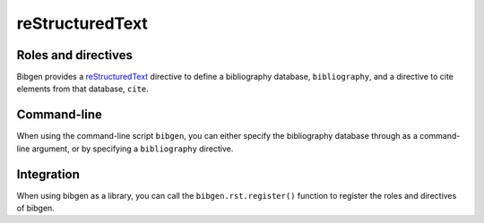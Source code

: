 reStructuredText
================

Roles and directives
--------------------

Bibgen provides a reStructuredText_ directive to define a bibliography
database, ``bibliography``, and a directive to cite elements from that
database, ``cite``.

.. rst:directive:: bibliography

   Define a bibliography source for the current document, and print
   the list of cited items. The optional argument ``database`` can be
   used to specify a non-default database name.

   The following options are accepted:

   ``:encoding: name``
     Defines the encoding of the bibliography database.
     Defaults to ``utf-8``.

   ``:mendeley:``
     Indicates to use a Mendeley sqlite database.
     By default a BibTeX database is assume.

   ``:style: name``
     Specify the formated citation style. Defaults to ``harvard1``.
   
.. rst:role:: cite

   Insert a formatted citation to a specific bibliography item. The
   cited item will be added to the printed bibliography. Cited items
   can be inserted before the corresponding :rst:dir:`bibliography`
   directive.
		   
Command-line
------------

When using the command-line script ``bibgen``, you can either specify
the bibliography database through as a command-line argument, or by
specifying a ``bibliography`` directive.

Integration
-----------

When using bibgen as a library, you can call the
``bibgen.rst.register()`` function to register the roles and
directives of bibgen.

.. _reStructuredText: http://docutils.sf.net/rst.html
